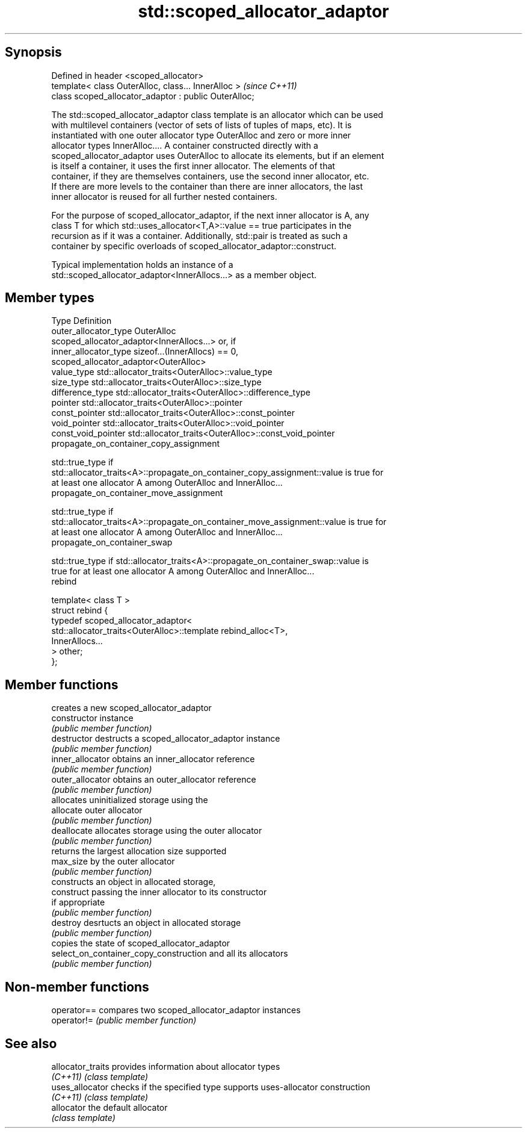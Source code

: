 .TH std::scoped_allocator_adaptor 3 "Jun 28 2014" "2.0 | http://cppreference.com" "C++ Standard Libary"
.SH Synopsis
   Defined in header <scoped_allocator>
   template< class OuterAlloc, class... InnerAlloc >    \fI(since C++11)\fP
   class scoped_allocator_adaptor : public OuterAlloc;

   The std::scoped_allocator_adaptor class template is an allocator which can be used
   with multilevel containers (vector of sets of lists of tuples of maps, etc). It is
   instantiated with one outer allocator type OuterAlloc and zero or more inner
   allocator types InnerAlloc.... A container constructed directly with a
   scoped_allocator_adaptor uses OuterAlloc to allocate its elements, but if an element
   is itself a container, it uses the first inner allocator. The elements of that
   container, if they are themselves containers, use the second inner allocator, etc.
   If there are more levels to the container than there are inner allocators, the last
   inner allocator is reused for all further nested containers.

   For the purpose of scoped_allocator_adaptor, if the next inner allocator is A, any
   class T for which std::uses_allocator<T,A>::value == true participates in the
   recursion as if it was a container. Additionally, std::pair is treated as such a
   container by specific overloads of scoped_allocator_adaptor::construct.

   Typical implementation holds an instance of a
   std::scoped_allocator_adaptor<InnerAllocs...> as a member object.

.SH Member types

   Type                      Definition
   outer_allocator_type      OuterAlloc
                             scoped_allocator_adaptor<InnerAllocs...> or, if
   inner_allocator_type      sizeof...(InnerAllocs) == 0,
                             scoped_allocator_adaptor<OuterAlloc>
   value_type                std::allocator_traits<OuterAlloc>::value_type
   size_type                 std::allocator_traits<OuterAlloc>::size_type
   difference_type           std::allocator_traits<OuterAlloc>::difference_type
   pointer                   std::allocator_traits<OuterAlloc>::pointer
   const_pointer             std::allocator_traits<OuterAlloc>::const_pointer
   void_pointer              std::allocator_traits<OuterAlloc>::void_pointer
   const_void_pointer        std::allocator_traits<OuterAlloc>::const_void_pointer
   propagate_on_container_copy_assignment

   std::true_type if
   std::allocator_traits<A>::propagate_on_container_copy_assignment::value is true for
   at least one allocator A among OuterAlloc and InnerAlloc...
   propagate_on_container_move_assignment

   std::true_type if
   std::allocator_traits<A>::propagate_on_container_move_assignment::value is true for
   at least one allocator A among OuterAlloc and InnerAlloc...
   propagate_on_container_swap

   std::true_type if std::allocator_traits<A>::propagate_on_container_swap::value is
   true for at least one allocator A among OuterAlloc and InnerAlloc...
   rebind

   template< class T >
   struct rebind {
       typedef scoped_allocator_adaptor<
           std::allocator_traits<OuterAlloc>::template rebind_alloc<T>,
           InnerAllocs...
       > other;
   };

.SH Member functions

                                         creates a new scoped_allocator_adaptor
   constructor                           instance
                                         \fI(public member function)\fP 
   destructor                            destructs a scoped_allocator_adaptor instance
                                         \fI(public member function)\fP 
   inner_allocator                       obtains an inner_allocator reference
                                         \fI(public member function)\fP 
   outer_allocator                       obtains an outer_allocator reference
                                         \fI(public member function)\fP 
                                         allocates uninitialized storage using the
   allocate                              outer allocator
                                         \fI(public member function)\fP 
   deallocate                            allocates storage using the outer allocator
                                         \fI(public member function)\fP 
                                         returns the largest allocation size supported
   max_size                              by the outer allocator
                                         \fI(public member function)\fP 
                                         constructs an object in allocated storage,
   construct                             passing the inner allocator to its constructor
                                         if appropriate
                                         \fI(public member function)\fP 
   destroy                               desrtucts an object in allocated storage
                                         \fI(public member function)\fP 
                                         copies the state of scoped_allocator_adaptor
   select_on_container_copy_construction and all its allocators
                                         \fI(public member function)\fP 

.SH Non-member functions

   operator== compares two scoped_allocator_adaptor instances
   operator!= \fI(public member function)\fP 

.SH See also

   allocator_traits provides information about allocator types
   \fI(C++11)\fP          \fI(class template)\fP 
   uses_allocator   checks if the specified type supports uses-allocator construction
   \fI(C++11)\fP          \fI(class template)\fP 
   allocator        the default allocator
                    \fI(class template)\fP 
